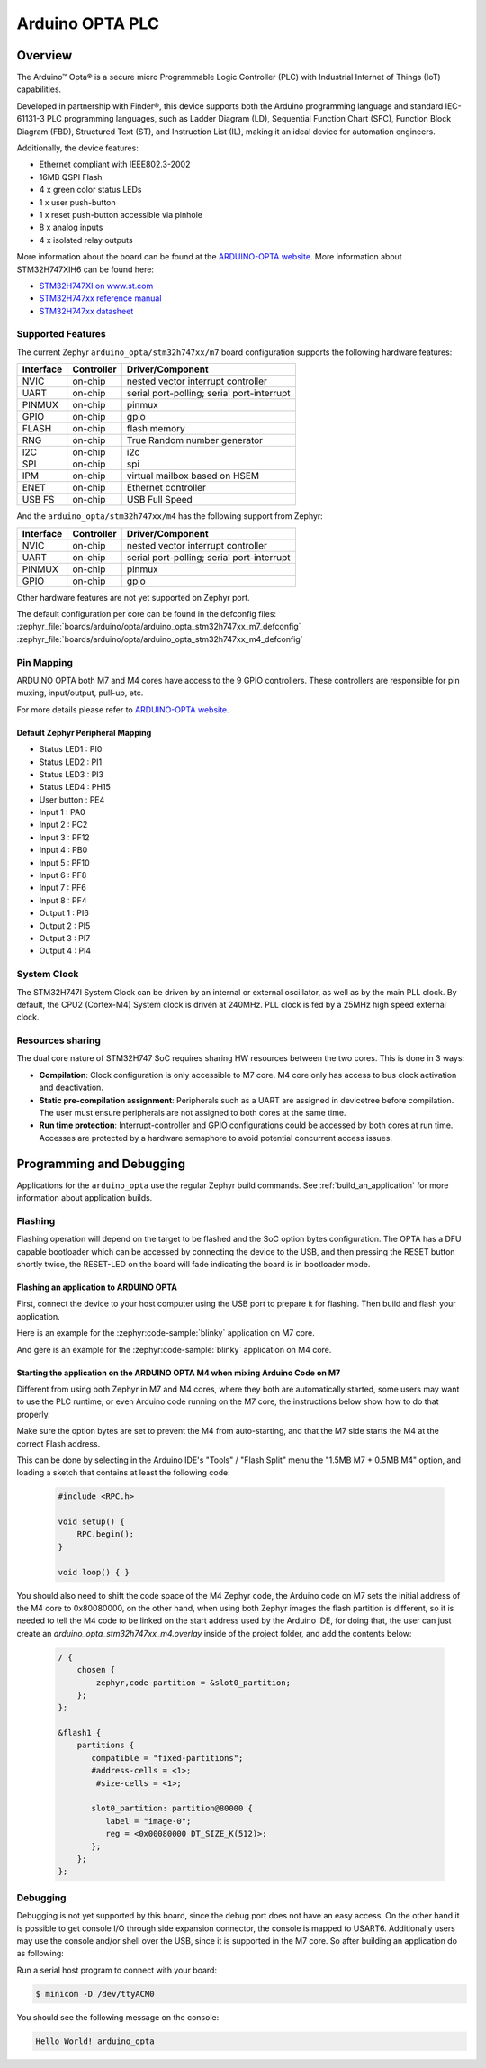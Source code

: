 .. _arduino_opta_board:

Arduino OPTA PLC
################

Overview
********

The Arduino™ Opta® is a secure micro Programmable Logic Controller (PLC)
with Industrial Internet of Things (IoT) capabilities.

Developed in partnership with Finder®, this device supports both the Arduino
programming language and standard IEC-61131-3 PLC programming languages,
such as Ladder Diagram (LD), Sequential Function Chart (SFC),
Function Block Diagram (FBD), Structured Text (ST), and Instruction List (IL),
making it an ideal device for automation engineers.

Additionally, the device features:

- Ethernet compliant with IEEE802.3-2002
- 16MB QSPI Flash
- 4 x green color status LEDs
- 1 x user push-button
- 1 x reset push-button accessible via pinhole
- 8 x analog inputs
- 4 x isolated relay outputs

.. image:: img/arduino_opta.jpeg
     :align: center
     :alt: ARDUINO-OPTA

More information about the board can be found at the `ARDUINO-OPTA website`_.
More information about STM32H747XIH6 can be found here:

- `STM32H747XI on www.st.com`_
- `STM32H747xx reference manual`_
- `STM32H747xx datasheet`_

Supported Features
==================

The current Zephyr ``arduino_opta/stm32h747xx/m7`` board configuration supports the
following hardware features:

+-----------+------------+-------------------------------------+
| Interface | Controller | Driver/Component                    |
+===========+============+=====================================+
| NVIC      | on-chip    | nested vector interrupt controller  |
+-----------+------------+-------------------------------------+
| UART      | on-chip    | serial port-polling;                |
|           |            | serial port-interrupt               |
+-----------+------------+-------------------------------------+
| PINMUX    | on-chip    | pinmux                              |
+-----------+------------+-------------------------------------+
| GPIO      | on-chip    | gpio                                |
+-----------+------------+-------------------------------------+
| FLASH     | on-chip    | flash memory                        |
+-----------+------------+-------------------------------------+
| RNG       | on-chip    | True Random number generator        |
+-----------+------------+-------------------------------------+
| I2C       | on-chip    | i2c                                 |
+-----------+------------+-------------------------------------+
| SPI       | on-chip    | spi                                 |
+-----------+------------+-------------------------------------+
| IPM       | on-chip    | virtual mailbox based on HSEM       |
+-----------+------------+-------------------------------------+
| ENET      | on-chip    | Ethernet controller                 |
+-----------+------------+-------------------------------------+
| USB FS    | on-chip    | USB Full Speed                      |
+-----------+------------+-------------------------------------+

And the ``arduino_opta/stm32h747xx/m4`` has the following
support from Zephyr:

+-----------+------------+-------------------------------------+
| Interface | Controller | Driver/Component                    |
+===========+============+=====================================+
| NVIC      | on-chip    | nested vector interrupt controller  |
+-----------+------------+-------------------------------------+
| UART      | on-chip    | serial port-polling;                |
|           |            | serial port-interrupt               |
+-----------+------------+-------------------------------------+
| PINMUX    | on-chip    | pinmux                              |
+-----------+------------+-------------------------------------+
| GPIO      | on-chip    | gpio                                |
+-----------+------------+-------------------------------------+

Other hardware features are not yet supported on Zephyr port.

The default configuration per core can be found in the defconfig files:
:zephyr_file:`boards/arduino/opta/arduino_opta_stm32h747xx_m7_defconfig`
:zephyr_file:`boards/arduino/opta/arduino_opta_stm32h747xx_m4_defconfig`

Pin Mapping
===========

ARDUINO OPTA both M7 and M4 cores have access to the 9 GPIO controllers.
These controllers are responsible for pin muxing, input/output, pull-up, etc.

For more details please refer to `ARDUINO-OPTA website`_.

Default Zephyr Peripheral Mapping
---------------------------------

- Status LED1 : PI0
- Status LED2 : PI1
- Status LED3 : PI3
- Status LED4 : PH15
- User button : PE4
- Input 1 : PA0
- Input 2 : PC2
- Input 3 : PF12
- Input 4 : PB0
- Input 5 : PF10
- Input 6 : PF8
- Input 7 : PF6
- Input 8 : PF4
- Output 1 : PI6
- Output 2 : PI5
- Output 3 : PI7
- Output 4 : PI4

System Clock
============

The STM32H747I System Clock can be driven by an internal or external oscillator,
as well as by the main PLL clock. By default, the CPU2 (Cortex-M4) System clock
is driven at 240MHz. PLL clock is fed by a 25MHz high speed external clock.

Resources sharing
=================

The dual core nature of STM32H747 SoC requires sharing HW resources between the
two cores. This is done in 3 ways:

- **Compilation**: Clock configuration is only accessible to M7 core. M4 core only
  has access to bus clock activation and deactivation.
- **Static pre-compilation assignment**: Peripherals such as a UART are assigned in
  devicetree before compilation. The user must ensure peripherals are not assigned
  to both cores at the same time.
- **Run time protection**: Interrupt-controller and GPIO configurations could be
  accessed by both cores at run time. Accesses are protected by a hardware semaphore
  to avoid potential concurrent access issues.

Programming and Debugging
*************************

Applications for the ``arduino_opta`` use the regular Zephyr build commands.
See :ref:`build_an_application` for more information about application builds.

Flashing
========

Flashing operation will depend on the target to be flashed and the SoC
option bytes configuration. The OPTA has a DFU capable bootloader which
can be accessed by connecting the device to the USB, and then pressing
the RESET button shortly twice, the RESET-LED on the board will fade
indicating the board is in bootloader mode.


Flashing an application to ARDUINO OPTA
---------------------------------------

First, connect the device to your host computer using
the USB port to prepare it for flashing. Then build and flash your application.

Here is an example for the :zephyr:code-sample:`blinky` application on M7 core.

.. zephyr-app-commands::
   :zephyr-app: samples/basic/blinky
   :board: arduino_opta/stm32h747xx/m7
   :goals: build flash

And gere is an example for the :zephyr:code-sample:`blinky` application on M4 core.

.. zephyr-app-commands::
   :zephyr-app: samples/basic/blinky
   :board: arduino_opta/stm32h747xx/m4
   :goals: build flash

Starting the application on the ARDUINO OPTA M4 when mixing Arduino Code on M7
------------------------------------------------------------------------------
Different from using both Zephyr in M7 and M4 cores, where they both are automatically
started, some users may want to use the PLC runtime, or even Arduino code running on the
M7 core, the instructions below show how to do that properly.

Make sure the option bytes are set to prevent the M4 from auto-starting, and
that the M7 side starts the M4 at the correct Flash address.

This can be done by selecting in the Arduino IDE's "Tools" / "Flash Split"
menu the "1.5MB M7 + 0.5MB M4" option, and loading a sketch that contains
at least the following code:

 .. code-block:: cpp

    #include <RPC.h>

    void setup() {
        RPC.begin();
    }

    void loop() { }

You should also need to shift the code space of the M4 Zephyr code, the Arduino
code on M7 sets the initial address of the M4 core to 0x80080000, on the other
hand, when using both Zephyr images the flash partition is different, so it is
needed to tell the M4 code to be linked on the start address used by the Arduino
IDE, for doing that, the user can just create an `arduino_opta_stm32h747xx_m4.overlay`
inside of the project folder, and add the contents below:

 .. code-block:: dts

    / {
        chosen {
            zephyr,code-partition = &slot0_partition;
        };
    };

    &flash1 {
        partitions {
           compatible = "fixed-partitions";
           #address-cells = <1>;
            #size-cells = <1>;

           slot0_partition: partition@80000 {
              label = "image-0";
              reg = <0x00080000 DT_SIZE_K(512)>;
           };
        };
    };

Debugging
=========

Debugging is not yet supported by this board, since the debug port does
not have an easy access. On the other hand it is possible to get console
I/O through side expansion connector, the console is mapped to USART6.
Additionally users may use the console and/or shell over the USB,
since it is supported in the M7 core. So after building an application
do as following:

.. zephyr-app-commands::
   :zephyr-app: samples/hello_world
   :board: arduino_opta/stm32h747xx/m7
   :goals: build flash

Run a serial host program to connect with your board:

.. code-block:: console

   $ minicom -D /dev/ttyACM0

You should see the following message on the console:

.. code-block:: console

   Hello World! arduino_opta


.. _ARDUINO-OPTA website:
   https://docs.arduino.cc/hardware/opta

.. _STM32H747XI on www.st.com:
   https://www.st.com/content/st_com/en/products/microcontrollers-microprocessors/stm32-32-bit-arm-cortex-mcus/stm32-high-performance-mcus/stm32h7-series/stm32h747-757/stm32h747xi.html

.. _STM32H747xx reference manual:
   https://www.st.com/resource/en/reference_manual/dm00176879.pdf

.. _STM32H747xx datasheet:
   https://www.st.com/resource/en/datasheet/stm32h747xi.pdf
